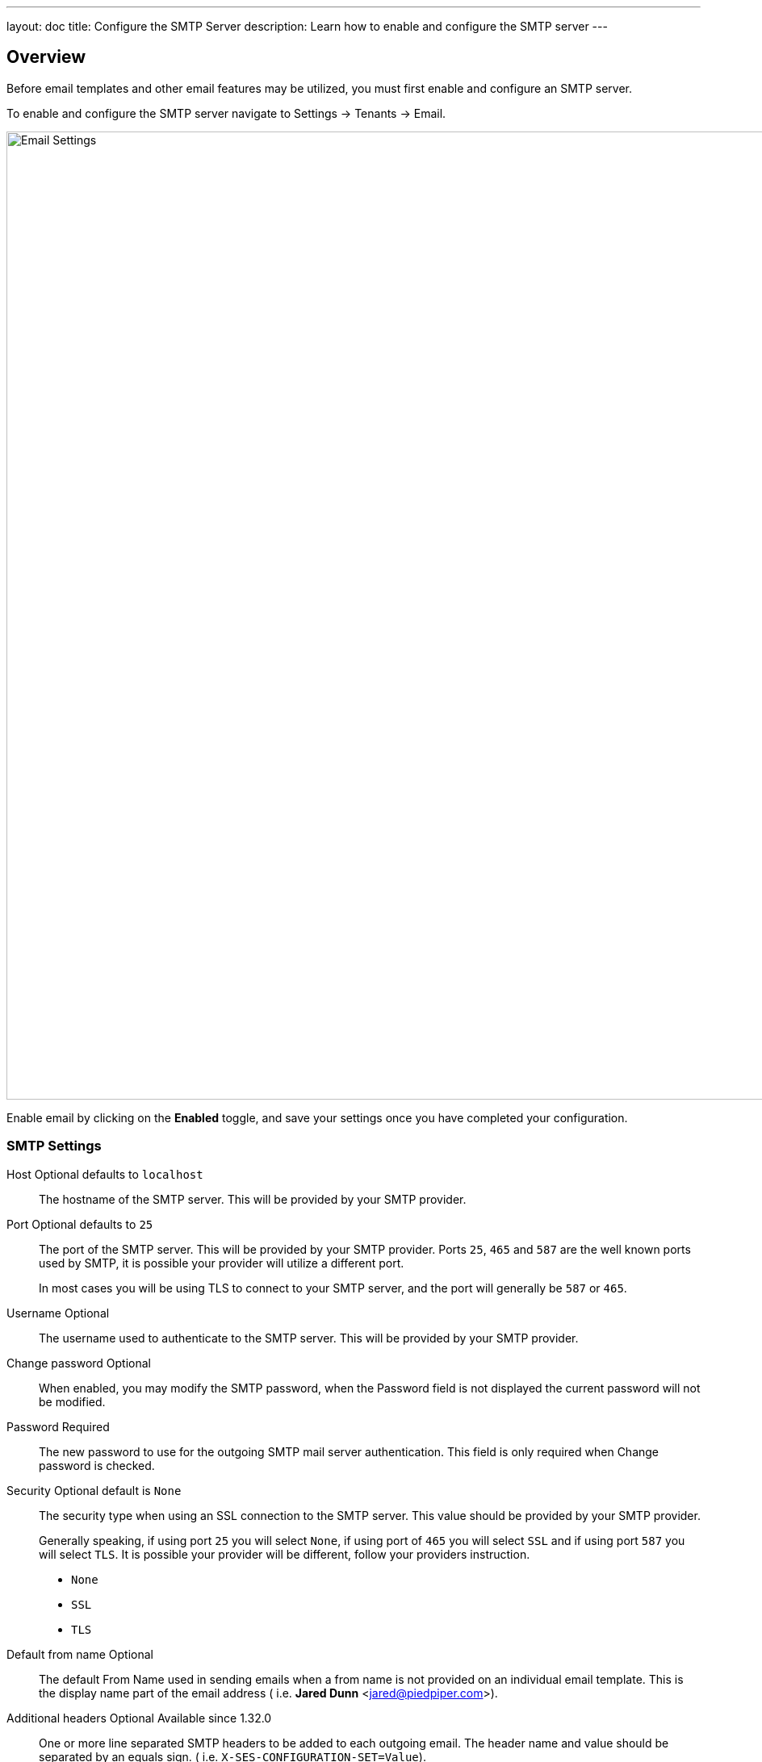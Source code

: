 ---
layout: doc
title: Configure the SMTP Server
description: Learn how to enable and configure the SMTP server
---

:sectnumlevels: 0

== Overview

Before email templates and other email features may be utilized, you must first enable and configure an SMTP server.

To enable and configure the SMTP server navigate to [breadcrumb]#Settings -> Tenants -> Email#.

image::email-templates/email-settings.png[Email Settings,width=1200,role=shadowed]

Enable email by clicking on the *Enabled* toggle, and save your settings once you have completed your configuration.


=== SMTP Settings

[.api]
[field]#Host# [optional]#Optional# [default]#defaults to `localhost`#::
The hostname of the SMTP server. This will be provided by your SMTP provider.

[field]#Port# [optional]#Optional# [default]#defaults to `25`#::
The port of the SMTP server. This will be provided by your SMTP provider. Ports `25`, `465` and `587` are the well known ports used by SMTP, it is possible your provider will utilize a different port.
+
In most cases you will be using TLS to connect to your SMTP server, and the port will generally be `587` or `465`.

[field]#Username# [optional]#Optional#::
The username used to authenticate to the SMTP server. This will be provided by your SMTP provider.

[field]#Change password# [optional]#Optional#::
When enabled, you may modify the SMTP password, when the [field]#Password# field is not displayed the current password will not be modified.

[field]#Password# [required]#Required#::
The new password to use for the outgoing SMTP mail server authentication. This field is only required when [field]#Change password# is checked.

[field]#Security# [optional]#Optional# [default]#default is `None`#::
The security type when using an SSL connection to the SMTP server. This value should be provided by your SMTP provider.
+
Generally speaking, if using port `25` you will select `None`, if using port of `465` you will select `SSL` and if using port `587` you will select `TLS`. It is possible your provider will be different, follow your providers instruction.
+
* `None`
* `SSL`
* `TLS`

[field]#Default from name# [optional]#Optional#::
The default From Name used in sending emails when a from name is not provided on an individual email template. This is the display name part of the email address ( i.e. **Jared Dunn**  <jared@piedpiper.com>).

[field]#Additional headers# [optional]#Optional# [since]#Available since 1.32.0#::
One or more line separated SMTP headers to be added to each outgoing email. The header name and value should be separated by an equals sign. ( i.e. `X-SES-CONFIGURATION-SET=Value`).